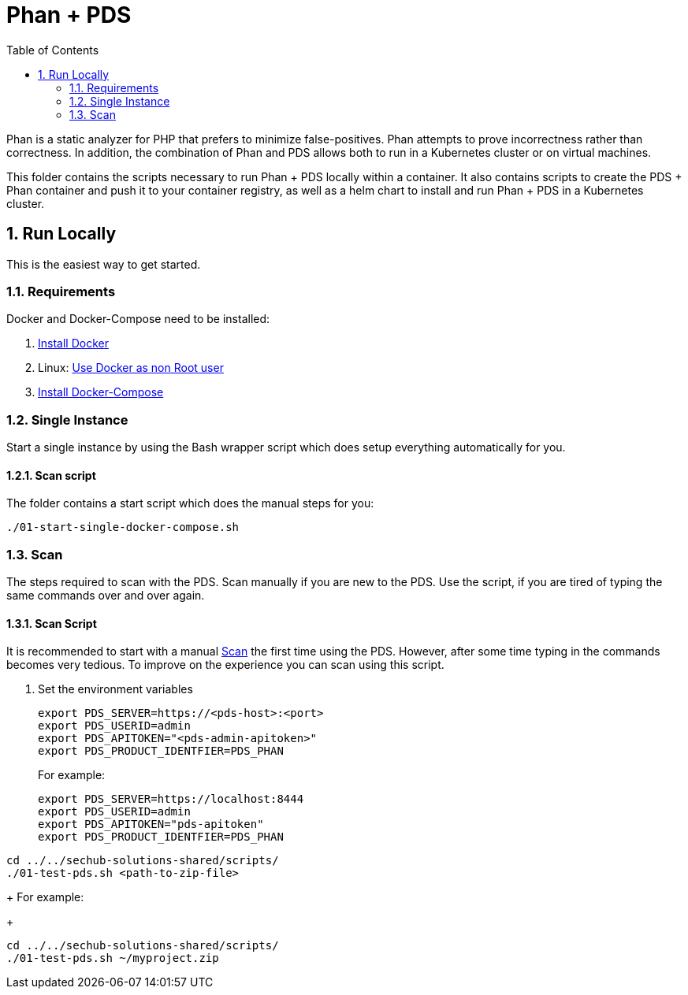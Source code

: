 // SPDX-License-Identifier: MIT

:toc:
:numbered:

= Phan + PDS

Phan is a static analyzer for PHP that prefers to minimize false-positives. Phan attempts to prove incorrectness rather than correctness.
In addition, the combination of Phan and PDS allows both to run in a Kubernetes cluster or on virtual machines.

This folder contains the scripts necessary to run Phan + PDS locally within a container. It also contains scripts to create the PDS + Phan container and push it to your container registry, as well as a helm chart to install and run Phan + PDS in a Kubernetes cluster.

== Run Locally

This is the easiest way to get started.

=== Requirements

Docker and Docker-Compose need to be installed:

. https://docs.docker.com/engine/install/[Install Docker]

. Linux: https://docs.docker.com/engine/install/linux-postinstall/#manage-docker-as-a-non-root-user[Use Docker as non Root user]

. https://docs.docker.com/compose/install/[Install Docker-Compose]

=== Single Instance

Start a single instance by using the Bash wrapper script which does setup everything automatically for you.

==== Scan script

The folder contains a start script which does the manual steps for you:

----
./01-start-single-docker-compose.sh
----

=== Scan

The steps required to scan with the PDS. Scan manually if you are new to the PDS. Use the script, if you are tired of typing the same commands over and over again.

==== Scan Script

It is recommended to start with a manual <<_scan>> the first time using the PDS. However, after some time typing in the commands becomes very tedious. To improve on the experience you can scan using this script.

. Set the environment variables
+
----
export PDS_SERVER=https://<pds-host>:<port>
export PDS_USERID=admin
export PDS_APITOKEN="<pds-admin-apitoken>"
export PDS_PRODUCT_IDENTFIER=PDS_PHAN
----
+
For example:
+
----
export PDS_SERVER=https://localhost:8444
export PDS_USERID=admin
export PDS_APITOKEN="pds-apitoken"
export PDS_PRODUCT_IDENTFIER=PDS_PHAN
----
----
cd ../../sechub-solutions-shared/scripts/
./01-test-pds.sh <path-to-zip-file>
----
+
For example:
+
----
cd ../../sechub-solutions-shared/scripts/
./01-test-pds.sh ~/myproject.zip
----